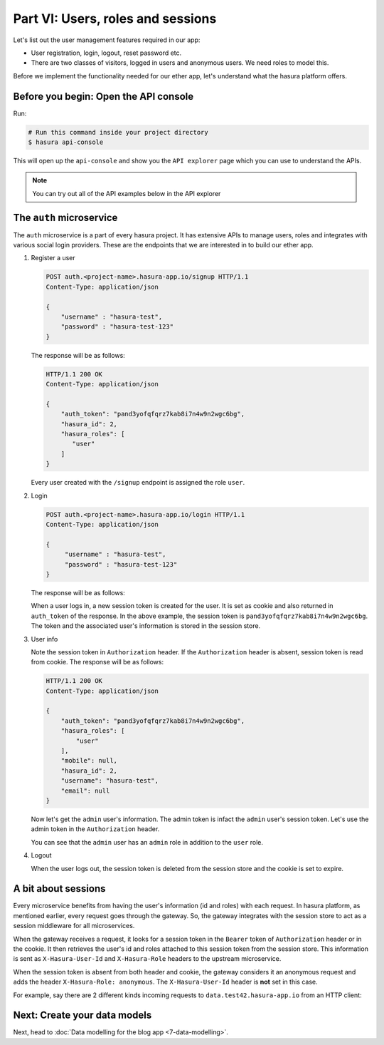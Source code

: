 .. meta::
   :description: Part 2 of a set of learning exercises meant for exploring Hasura in detail. This part introduces the Auth microservice's User & Session management model.
   :keywords: hasura, getting started, step 2

==================================
Part VI: Users, roles and sessions
==================================

..
   `User management on Hasura <https://www.youtube.com/watch?v=Qbon0cgbneo>`_
   The video is an introduction to user-management via the
   project console and basic user-management APIs. **After going through the 2 min video,
   you should read this page too!**

Let's list out the user management features required in our app:

* User registration, login, logout, reset password etc.
* There are two classes of visitors, logged in users and anonymous users. We need roles to model this.

Before we implement the functionality needed for our ether app, let's understand what the hasura platform offers.

Before you begin: Open the API console
--------------------------------------

Run:

.. code-block:: bash

   # Run this command inside your project directory
   $ hasura api-console

This will open up the ``api-console`` and show you the ``API explorer`` page which you can use to understand the APIs.

.. admonition:: Note

   You can try out all of the API examples below in the API explorer


The ``auth`` microservice
--------------------

The ``auth`` microservice is a part of every hasura project. It has extensive APIs to manage users, roles and integrates with various social login providers. These are the endpoints that we are interested in to build our ether app.

#. Register a user

   .. code-block:: http

     POST auth.<project-name>.hasura-app.io/signup HTTP/1.1
     Content-Type: application/json

     {
         "username" : "hasura-test",
         "password" : "hasura-test-123"
     }


   The response will be as follows:

   .. code-block:: http

      HTTP/1.1 200 OK
      Content-Type: application/json

      {
          "auth_token": "pand3yofqfqrz7kab8i7n4w9n2wgc6bg",
          "hasura_id": 2,
          "hasura_roles": [
             "user"
          ]
      }

   Every user created with the ``/signup`` endpoint is assigned the role ``user``.

#. Login

   .. code-block:: http

      POST auth.<project-name>.hasura-app.io/login HTTP/1.1
      Content-Type: application/json

      {
           "username" : "hasura-test",
           "password" : "hasura-test-123"
      }


   The response will be as follows:

   .. code-block:: http
      :emphasize-lines: 3, 6

      HTTP/1.1 200 OK
      Content-Type: application/json
      Set-Cookie: dinoisses=pand3yofqfqrz7kab8i7n4w9n2wgc6bg; Domain=.<project-name>.hasura-app.io:01:34 GMT; httponly; Max-Age=1814400; Path=/

      {
          "auth_token": "pand3yofqfqrz7kab8i7n4w9n2wgc6bg",
          "hasura_id": 2,
          "hasura_roles": [
             "user"
          ]
      }

   When a user logs in, a new session token is created for the user. It is set as cookie and also returned in ``auth_token`` of the response. In the above example, the session token is ``pand3yofqfqrz7kab8i7n4w9n2wgc6bg``. The token and the associated user's information is stored in the session store.

#. User info

   .. code-block:: http
      :emphasize-lines: 2

      GET auth.<project-name>.hasura-app.io/user/account/info HTTP/1.1
      Authorization: Bearer pand3yofqfqrz7kab8i7n4w9n2wgc6bg

   Note the session token in ``Authorization`` header. If the ``Authorization`` header is absent, session token is read from cookie. The response will be as follows:

   .. code-block:: http

      HTTP/1.1 200 OK
      Content-Type: application/json

      {
          "auth_token": "pand3yofqfqrz7kab8i7n4w9n2wgc6bg",
          "hasura_roles": [
              "user"
          ],
          "mobile": null,
          "hasura_id": 2,
          "username": "hasura-test",
          "email": null
      }

   Now let's get the ``admin`` user's information. The admin token is infact the ``admin`` user's session token. Let's use the admin token in the ``Authorization`` header.

   .. code-block:: http
      :emphasize-lines: 2

      GET auth.<project-name>.hasura-app.io/user/account/info HTTP/1.1
      Authorization: Bearer <admin-token>

   .. code-block:: http
      :emphasize-lines: 7

      HTTP/1.1 200 OK
      Content-Type: application/json

      {
          "auth_token": "<admin-token>",
          "hasura_roles": [
              "admin",
              "user"
          ],
          "mobile": "9999999999",
          "hasura_id": 1,
          "username": "admin",
          "email": "admin@admin.com"
      }

   You can see that the ``admin`` user has an ``admin`` role in addition to the ``user`` role.

#. Logout

   .. code-block:: http
      :emphasize-lines: 2

      GET auth.<project-name>.hasura-app.io/user/logout HTTP/1.1
      Authorization: Bearer pand3yofqfqrz7kab8i7n4w9n2wgc6bg

   .. code-block:: http
      :emphasize-lines: 3

      HTTP/1.1 200 OK
      Content-Type: application/json
      Set-Cookie: dinoisses=; Domain=.<project-name>.hasura-app.io; expires=Thu, 01-Jan-1970 00:00:00 GMT; Max-Age=0; Path=/

      {
          "message": "Logged out"
      }

   When the user logs out, the session token is deleted from the session store and the cookie is set to expire.

A bit about sessions
--------------------

Every microservice benefits from having the user's information (id and roles) with each request. In hasura platform, as mentioned earlier, every request goes through the gateway. So, the gateway integrates with the session store to act as a session middleware for all microservices.

When the gateway receives a request, it looks for a session token in the ``Bearer`` token of ``Authorization`` header or in the cookie. It then retrieves the user's id and roles attached to this session token from the session store. This information is sent as ``X-Hasura-User-Id`` and ``X-Hasura-Role`` headers to the upstream microservice.

When the session token is absent from both header and cookie, the gateway considers it an anonymous request and adds the header ``X-Hasura-Role: anonymous``. The ``X-Hasura-User-Id`` header is **not** set in this case.

For example, say there are 2 different kinds incoming requests to ``data.test42.hasura-app.io`` from an HTTP client:

.. image:: session-middleware.png

Next: Create your data models
-----------------------------

Next, head to :doc:`Data modelling for the blog app <7-data-modelling>`.
